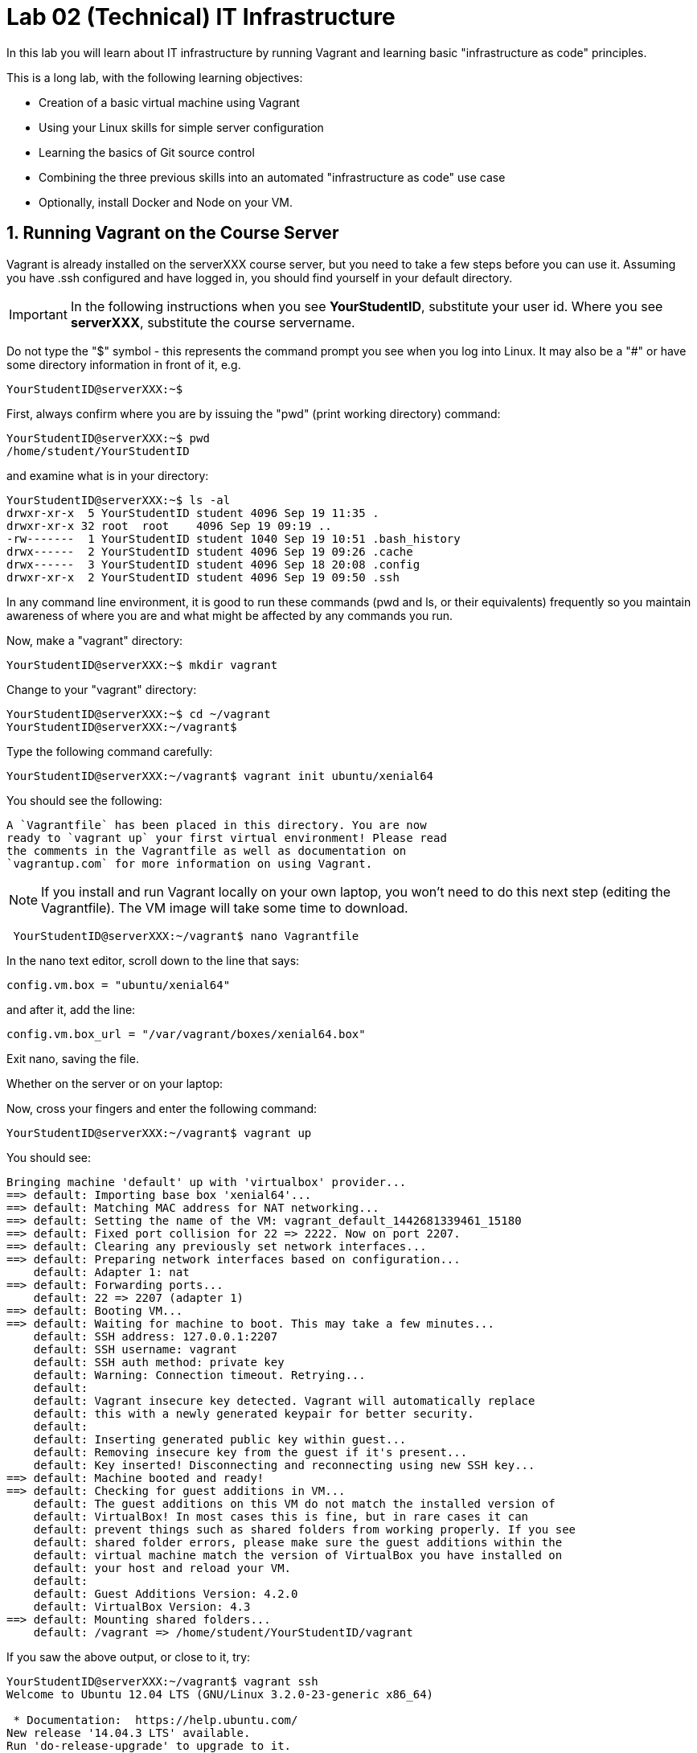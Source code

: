 = Lab 02 (Technical) IT Infrastructure


In this lab you will learn about IT infrastructure by running Vagrant and learning basic "infrastructure as code" principles.

This is a long lab, with the following learning objectives:

* Creation of a basic virtual machine using Vagrant
* Using your Linux skills for simple server configuration
* Learning the basics of Git source control
* Combining the three previous skills into an automated "infrastructure as code" use case
* Optionally, install Docker and Node on your VM.

==  1. Running Vagrant on the Course Server

Vagrant is already installed on the serverXXX course server, but you need to take a few steps before you can use it.
Assuming you have .ssh configured and have logged in, you should find yourself in your default directory.

IMPORTANT: In the following instructions when you see *YourStudentID*, substitute your user id. Where you see *serverXXX*, substitute the course servername.

Do not type the "$" symbol - this represents the command prompt you see when you log into Linux. It may also be a "#" or have some directory information in front of it, e.g.

	YourStudentID@serverXXX:~$

First, always confirm where you are by issuing the "pwd" (print working directory) command:

....
YourStudentID@serverXXX:~$ pwd
/home/student/YourStudentID
....

and examine what is in your directory:

....
YourStudentID@serverXXX:~$ ls -al
drwxr-xr-x  5 YourStudentID student 4096 Sep 19 11:35 .
drwxr-xr-x 32 root  root    4096 Sep 19 09:19 ..
-rw-------  1 YourStudentID student 1040 Sep 19 10:51 .bash_history
drwx------  2 YourStudentID student 4096 Sep 19 09:26 .cache
drwx------  3 YourStudentID student 4096 Sep 18 20:08 .config
drwxr-xr-x  2 YourStudentID student 4096 Sep 19 09:50 .ssh
....

In any command line environment, it is good to run these commands (pwd and ls, or their equivalents) frequently so you maintain awareness of where you are and what might be affected by any commands you run.

Now, make a "vagrant" directory:

....
YourStudentID@serverXXX:~$ mkdir vagrant
....

Change to your "vagrant" directory:

....
YourStudentID@serverXXX:~$ cd ~/vagrant
YourStudentID@serverXXX:~/vagrant$
....

Type the following command carefully:

	YourStudentID@serverXXX:~/vagrant$ vagrant init ubuntu/xenial64

You should see the following:

	A `Vagrantfile` has been placed in this directory. You are now
	ready to `vagrant up` your first virtual environment! Please read
	the comments in the Vagrantfile as well as documentation on
	`vagrantup.com` for more information on using Vagrant.


NOTE: If you install and run Vagrant locally on your own laptop, you won't need to do this next step (editing the Vagrantfile). The VM image will take some time to download.

....
 YourStudentID@serverXXX:~/vagrant$ nano Vagrantfile
....

In the nano text editor, scroll down to the line that says:

 config.vm.box = "ubuntu/xenial64"

and after it, add the line:

 config.vm.box_url = "/var/vagrant/boxes/xenial64.box"

Exit nano, saving the file.

Whether on the server or on your laptop:

Now, cross your fingers and enter the following command:

	YourStudentID@serverXXX:~/vagrant$ vagrant up

You should see:
....
Bringing machine 'default' up with 'virtualbox' provider...
==> default: Importing base box 'xenial64'...
==> default: Matching MAC address for NAT networking...
==> default: Setting the name of the VM: vagrant_default_1442681339461_15180
==> default: Fixed port collision for 22 => 2222. Now on port 2207.
==> default: Clearing any previously set network interfaces...
==> default: Preparing network interfaces based on configuration...
    default: Adapter 1: nat
==> default: Forwarding ports...
    default: 22 => 2207 (adapter 1)
==> default: Booting VM...
==> default: Waiting for machine to boot. This may take a few minutes...
    default: SSH address: 127.0.0.1:2207
    default: SSH username: vagrant
    default: SSH auth method: private key
    default: Warning: Connection timeout. Retrying...
    default:
    default: Vagrant insecure key detected. Vagrant will automatically replace
    default: this with a newly generated keypair for better security.
    default:
    default: Inserting generated public key within guest...
    default: Removing insecure key from the guest if it's present...
    default: Key inserted! Disconnecting and reconnecting using new SSH key...
==> default: Machine booted and ready!
==> default: Checking for guest additions in VM...
    default: The guest additions on this VM do not match the installed version of
    default: VirtualBox! In most cases this is fine, but in rare cases it can
    default: prevent things such as shared folders from working properly. If you see
    default: shared folder errors, please make sure the guest additions within the
    default: virtual machine match the version of VirtualBox you have installed on
    default: your host and reload your VM.
    default:
    default: Guest Additions Version: 4.2.0
    default: VirtualBox Version: 4.3
==> default: Mounting shared folders...
    default: /vagrant => /home/student/YourStudentID/vagrant
....

If you saw the above output, or close to it, try:

....
YourStudentID@serverXXX:~/vagrant$ vagrant ssh
Welcome to Ubuntu 12.04 LTS (GNU/Linux 3.2.0-23-generic x86_64)

 * Documentation:  https://help.ubuntu.com/
New release '14.04.3 LTS' available.
Run 'do-release-upgrade' to upgrade to it.

Welcome to your Vagrant-built virtual machine.
Last login: Fri Sep 14 06:23:18 2012 from 10.0.2.2
vagrant@xenial64:~$
....

If that worked, congratulations, you did it!

But, what does this all mean?

You now have your own personal Linux machine, operating within the main course server, on which *you are the administrator*. You have tremendous freedom to experiment with its configuration.

If you damage something, you simply need to exit out to the main server command prompt and run "vagrant destroy." This will erase the machine. You can then run "vagrant up" again and the machine will be restored.

IMPORTANT: If you destroy the VM you will LOSE ALL DATA you have on the machine, unless that data is stored in your ~/vagrant directory (https://docs.vagrantup.com/v2/synced-folders/index.html[which is mapped] to your /vagrant directory in the VM).

WARNING: DO NOT ATTEMPT to bridge your VM to the external world. It is not hardened and possibly vulnerable. As long as you do not mess with the network configuration, you will be fine. In a future lab, you will see how to run Firefox on the course server in a X11 window over ssh on your local machine, so you can safely browse to your VM.

For further information, see https://docs.vagrantup.com/.

== 2. Infrastructure configuration

In this part, you will get a very simple introduction to the concept of "infrastructure as code" using shell scripting on your virtual machine in conjunction with Git and Github

**Prerequisites**

Lab 00 & 01: You must have configured ssh and run the Linux tutorial (or be comfortable otherwise with Linux command-line tools).

Lab 02: You must have successfully created your own virtual machine (VM) using Vagrant.

=== Command line operations

You will do the exercises in this part on your new Vagrant VM.

Using the skills you learned in the previous lab (in particular, the mkdir, cd, and touch commands),  perform the following steps:

**Configure a directory structure**

* First, create a directory called `main`

* Inside this directory, create directories A, C, and D all at the same level

* Directory A should contain sub-directories named B, C and D

* Directory C (the first) should contain directories E and F

* Directory D (the first) should contain directories G, H and I

* Directory H should contain directories J and K

(Yes, there are two C directories. We'll fix this later.)

Every directory should have a file in it, with the letter of the directory doubled in lower case. E.g., directory A should have aa, F would have ff, etc.

TIP: If you get impatient with how labor intensive this is, look around on the man pages for mkdir and touch. Or google something like "mkdir create many directories at once." Perhaps you can create more than one directory or file at once? Perhaps you could do it all in a couple lines??

**Install and use tree**

First, install tree

    vagrant@xenial64~: sudo apt-get install -y tree

NOTE: The "-y" avoids you having to type "yes" to approve the install. It is critical later, as this makes it possible to script the apt-get command.

If you get any kind of access or permissions error, please be sure you are in YOUR vagrant machine, not the main course server (where you do not have permissions to install things.) Re-read the above material carefully.

If it gives an error indicating tree is not found, type

`sudo apt-get update`

to refresh your package repository. Then re-execute `sudo apt-get install -y tree`

Once installed, use tree to inspect your directory structure. It should look like:

 vagrant@xenial64:~$ tree

 |-- A
|   |-- aa
|   |-- B
|   |   `-- bb
|   |-- C
|   |   `-- cc
|   `-- D
|       `-- dd
|-- C
|   |-- cc
|   |-- E
|   |   `-- ee
|   `-- F
|       `-- ff
|-- D
|   |-- dd
|   |-- G
|   |   `-- gg
|   |-- H
|   |   |-- hh
|   |   |-- J
|   |   |   `-- jj
|   |   `-- K
|   |       `-- kk
|   `-- I
|       `-- ii
`-- postinstall.sh

If you are in PuTTY and getting garbage characters, google "Garbage Characters in PuTTY" and see if you can figure it out.

Now, output the tree to a file. How?

    vagrant@xenial64:~$tree > tree.txt

Review the text file:

    vagrant@xenial64:~$cat tree.txt

Why did I make the directory structure so detailed? This is typical of setting up infrastructure as code - you need to be able to maintain focus and successfully set up instructions that are both complicated and yet repetitive.

IMPORTANT: If you have developed an approach to "mkdir" and "touch" that you wish to refer to later you should copy it to an external text file (outside of your Vagrant VM).

Exit and destroy your VM. The "-f" flag does it immediately, without further confirmation.

 vagrant@xenial64:~$ exit
 YourStudentID@serverXXX:~/vagrant$ vagrant destroy -f
 ==> default: Forcing shutdown of VM...
 ==> default: Destroying VM and associated drives...

== 3. Working with git

Git is a popular version control system used by software developers and DevOps professionals. One of the key characteristics that sets Git apart from many other version control systems is its distributed nature. Git scales easily from small projects involving a single person all the way up to projects involving a cast of thousands.

We will work with a commercial implementation of the Git platform in this class provided by Github. You can create a free account on Github and host public code repositories, like the one we setup for this lab.

NOTE: Everyone should setup an individual Github account.

You will do the exercises in part 2 on the main server, not your VM (which you have now destroyed, right?).

**Set up Github.com & fork the sample repo**

Go to http://github.com and set up a user account (one per individual, even if you are in teams). You probably do NOT want to use your school email account name for this, as your Github account may be an asset throughout your career. *Choose a suitably professional user name.*

NOTE: You will have to keep track of TWO IDs and substitute them at appropriate times:
*YourStudentID* and *YourGithubID*

WITHOUT actually following its instructions --scan (that is, lightly review) https://help.github.com/articles/fork-a-repo/ (it's OK if you don't understand it all immediately - just keep following the steps here)

Go to https://github.com/dm-academy/examples and fork the repo. Press the Fork button at top right:

image::fork.jpg[]

Now, go to your home account on Github and find the URL for the forked repository.

Important: you should NOT be copying this:

 https://github.com/dm-academy/examples

Instead, it should look like this:

 https://github.com/YourGithubID/examples

where "YourGithubID" is your Github ID.

Go to your home directory:

  YourStudentID@serverXXX:~$ cd

Clone the Github repository you forked as "examples" to your home directory /home/student/YourID/.

....
YourStudentID@serverXXX:~$ git clone https://github.com/YourGithubID/examples
Cloning into 'examples'...
remote: Counting objects: 6, done.
remote: Compressing objects: 100% (3/3), done.
remote: Total 6 (delta 0), reused 6 (delta 0), pack-reused 0
Unpacking objects: 100% (6/6), done.
Checking connectivity... done.

....
Go into it and verify the contents look as below. AGAIN notice the username YourGithubID; **this must be replaced with your Github user name**.
....
YourStudentID@serverXXX:~$ cd examples/
YourStudentID@serverXXX:~/examples$ ls
2015-09.adoc  README.md  starter.sh  Vagrantfile
....

**Try git out**

Be sure you are in the new 'examples' directory that git created:

    YourStudentID@serverXXX:~$
		YourStudentID@serverXXX:~$ cd examples

Tell git who you are:

....
YourStudentID@serverXXX:~/examples$ git config --global user.email "you@stthomas.edu"
YourStudentID@serverXXX:~/examples$ git config --global user.name "your name"
....

Create a file called YourStudentID-testfile, e.g. stud0001-testfile.adoc.

    YourStudentID@serverXXX:~/examples$ nano your_student_ID-testfile.adoc

(Again, do not put in "YourStudentID" literally. Substitute your student ID. Notice the following examples were done with "YourStudentID" as the student ID.)

Put some http://asciidoctor.org/docs/asciidoc-syntax-quick-reference/[AsciiDoc] content in it, starting with  the phrase "Hello World."

(Don't worry about Asciidoc formatting unless you want to. Plain text will work just fine.)

Exit nano (ctrl-X, saving as prompted).

Add your file to your git repository

    YourStudentID@serverXXX:~/examples$ git add YourStudentID-testfile.adoc
    YourStudentID@serverXXX:~/examples$ git commit -m "my first commit"

You will get:

....
YourStudentID@serverXXX:~/examples$ git commit -m "my first commit"
[master a60b827] my first commit
 1 file changed, 1 insertion(+)
 create mode 100644 YourStudentID-testfile.adoc
....

Now, edit the file again.

 YourStudentID@serverXXX:~/examples$ nano YourStudentID-testfile.adoc

Add "Hello Again" as a second line and exit nano in the usual way.

You have now made a change, relative to what you committed. You can see that change through issuing the command "git diff":

....
YourStudentID@serverXXX:~/examples$ git diff
diff --git a/YourStudentID-testfile.adoc b/YourStudentID-testfile.adoc
index 9801343..fcb9459 100644
--- a/YourStudentID-testfile.adoc
+++ b/YourStudentID-testfile.adoc
@@ -1,2 +1,3 @@
 Hello World
+Hello Again
....

This clearly shows that Hello Again has been added.

Commit it again (you only need to add it once):
....
 YourStudentID@serverXXX:~/examples$ git commit YourStudentID-testfile.adoc -m "second commit"
 [master 0ecb372] second commit
  1 file changed, 2 insertions(+)
....

Go back into nano and replace "World" with "Mars." Exit nano.

Run git diff again:

....
 YourStudentID@serverXXX:~/examples$ git diff
 diff --git a/YourStudentID-testfile.adoc b/YourStudentID-testfile.adoc
 index fcb9459..dcc7a8e 100644
 --- a/YourStudentID-testfile.adoc
 +++ b/YourStudentID-testfile.adoc
 @@ -1,3 +1,3 @@
 -Hello World
 +Hello Mars
  Hello Again
....

Commit it again:

....
 YourStudentID@serverXXX:~/examples$ git commit YourStudentID-testfile.adoc -m "third commit"
[[master 70e21f0] third commit
 1 file changed, 1 insertion(+), 1 deletion(-)
....

Now, let's look at our commit history:

....
 YourStudentID@serverXXX:~/examples$ git log -p

commit 70e21f0719cac5b2e6527ec9cb5ceeaeabb552da
Author: charles betz <char@erp4it.com>
Date:   Fri Sep 18 17:35:35 2015 -0500

    third commit

diff --git a/YourStudentID-testfile.adoc b/YourStudentID-testfile.adoc
index fcb9459..dcc7a8e 100644
--- a/YourStudentID-testfile.adoc
+++ b/YourStudentID-testfile.adoc
@@ -1,3 +1,3 @@
-Hello World
+Hello Mars
 Hello Again


commit 0ecb372eddff6ecd344f9642caf20d7fac9aac7f
Author: charles betz <char@erp4it.com>
Date:   Fri Sep 18 17:27:55 2015 -0500

    second commit

diff --git a/YourStudentID-testfile.adoc b/YourStudentID-testfile.adoc
index 557db03..fcb9459 100644
--- a/YourStudentID-testfile.adoc
+++ b/YourStudentID-testfile.adoc
@@ -1 +1,3 @@
 Hello World
+Hello Again
+

commit a60b827967b11e835ba89e42128757d1abae01ab
Author: charles betz <char@erp4it.com>
Date:   Fri Sep 18 17:01:44 2015 -0500

    my first commit

diff --git a/YourStudentID-testfile.adoc b/YourStudentID-testfile.adoc
new file mode 100644
index 0000000..557db03
--- /dev/null
+++ b/YourStudentID-testfile.adoc
@@ -0,0 +1 @@
+Hello World
....

There may be more, reflecting the earlier history of the examples repo. Hit "q" to exit the commit review.

All of these changes have been locally committed to your git instance. Let's send them back up to your fork at Github. You will need to authenticate (we could set up ssh to github, but not right now):

....
YourStudentID@serverXXX:~/examples$ git push origin master
Username for 'https://github.com': YourGithubID
Password for 'https://YourGithubID@github.com':
Counting objects: 9, done.
Delta compression using up to 2 threads.
Compressing objects: 100% (6/6), done.
Writing objects: 100% (9/9), 764 bytes | 0 bytes/s, done.
Total 9 (delta 2), reused 0 (delta 0)
To https://github.com/CharlesTBetz/examples
   04d68d8..70e21f0  master -> master

....

At this point you have pushed your file up to your LOCAL fork of the examples repository on your Github account. I cannot see it unless I navigate to your Github site.

Go back to your browser and issue a pull request:

image::pull.jpg[]

This completes this section. (I am not pulling your work back into the main lab.)

There is much to learn about git and this lab is not intended to be a full tutorial, but rather means to an end, and a quick flavor of the techniques. We will cover further aspects as necessary.
If you are looking for a short introductory course on git, check out the free online training course at link:http://gitreal.codeschool.com/[Git Real by Code School].

== 4. Automated provisioning and infrastructure as code

This section will bring together your VM work with git, as you develop a script to automate your activities and commit it to source control.

**Vagrant up from the lab directory**

IMPORTANT: We will NOT vagrant up from your ~/vagrant directory. +
 +
Instead, we will vagrant up from your ~/examples directory. A Vagrantfile has been placed there.


....
teststud@serverXXX:~/examples$ vagrant up
Bringing machine 'default' up with 'virtualbox' provider...
==> default: Importing base box 'opscode-ubuntu-14.04a'...
==> default: Matching MAC address for NAT networking...
==> default: Setting the name of the VM: example_default_1424923870330_27416
==> default: Fixed port collision for 22 => 2222. Now on port 2201.
==> default: Clearing any previously set network interfaces...
==> default: Preparing network interfaces based on configuration...
[more]
....

**Script your work**

Go into your VM:

....
YourStudentID@serverXXX:~/examples$ vagrant ssh
Welcome to Ubuntu XXXX LTS (GNU/Linux 3.2.0-23-generic x86_64)
...some stuff
Welcome to your Vagrant-built virtual machine.
Last login: Fri Sep 14 06:23:18 2012 from 10.0.2.2
vagrant@XXXXX:~$
....

Go to the /vagrant directory on your Vagrant virtual machine and list the files. (Dont get confused with the /home/vagrant directory.)

....
vagrant@XXXXXX:~$ cd /vagrant
vagrant@XXXXXX:/vagrant$ ls
README.md  starter.sh  YourStudentID-testfile.adoc  Vagrantfile
....

If you examine the /vagrant directory, you will realize it has the same contents as your ~/examples directory on the class server. In fact, it's the exact same directory! What's going on here? The /vagrant directory in your virtual machine is linked to the ~/examples directory on the  host machine (class server). This virtual link provides an easy mechanism to
share and move files between your virtual machine and the host server. You should see your *-testfile.adoc in the /vagrant directory file listing.

Now for the main work of this section:

Starting with starter.sh, write a shell script that automates:

1. the directory creation you did manually in Part 1
2. tree installation
3. git installation

Before beginning this work, let's review the Linux application installation commands:

 apt-get install -y tree
 apt-get install -y git

Here are a couple additional notes to help you create the shell script:

  * Use Nano. Notice the shebang (#!/bin/bash) at the top of starter.sh.

  * Name it YourStudentID-Lab02.sh

  * You will need to change (chmod) the permissions correctly to run it.

Start out by copying the starter.sh script to a new file, and then set the file permissions to allow execution.

 vagrant@XXXXXX:/vagrant$ cp starter.sh YourStudentID-Lab02.sh
 vagrant@XXXXXX:/vagrant$ sudo chmod 755 YourStudentID-Lab02.sh

Yes, you can use sudo (administrative privileges) *within your VM.* If you get an error, it means you are likely not in your VM, but back out on the course server.

Remember to substitute your actual ID for "YourStudentID."

....
vagrant@XXXXXX:/vagrant$ sudo chmod 755 YourStudentID-Lab02.sh
vagrant@XXXXXX:/vagrant$ ls -l
total 44

-rw-r--r-- 1 vagrant vagrant   152 Feb 20 15:22 2015-09.adoc
-rw-r--r-- 1 vagrant vagrant    33 Feb 20 15:22 README.md
-rw-r--r-- 1 vagrant vagrant   152 Feb 20 15:22 starter.sh
-rw-r--r-- 1 vagrant vagrant   296 Feb 20 15:45 Vagrantfile
-rwxr-xr-x 1 vagrant vagrant   152 Feb 20 15:58 YourStudentID-Lab02.sh
....

Run the script to confirm you can execute it (it's still empty, and will run fine - it just won't do anything):

    vagrant@XXXXX:~/vagrant$ ./YourStudentID-Lab02.sh  <- notice the "./"

Create your script by adding the commands to the script file using nano.

    vagrant@XXXXX:~/vagrant$ nano YourStudentID-Lab02.sh

_Add the necessary commands so that the script does what it needs to do!_

Oops, something seems to be wrong when you run it:

....
vagrant@XXXXX:/vagrant$ ./YourStudentID-Lab02.sh
E: Could not open lock file /var/lib/dpkg/lock - open (13: Permission denied)
E: Unable to lock the administration directory (/var/lib/dpkg/), are you root?
....

Because the script has commands that initiate software installation in it, you need to run the script as superuser:

....
vagrant@XXXXX:/vagrant$ sudo ./YourStudentID-Lab02.sh
Reading package lists... Done
Building dependency tree
Reading state information... Done
The following NEW packages will be installed:
  tree
0 upgraded, 1 newly installed, 0 to remove and 0 not upgraded.
Need to get 37.8 kB of archives.
After this operation, 109 kB of additional disk space will be used.
Get:1 http://us.archive.ubuntu.com/ubuntu/ trusty/universe tree amd64 1.6.0-1 [37.8 kB]
Fetched 37.8 kB in 5s (7,309 B/s)
Selecting previously unselected package tree.
(Reading database ... 57318 files and directories currently installed.)
Preparing to unpack .../tree_1.6.0-1_amd64.deb ...
Unpacking tree (1.6.0-1) ...
Processing triggers for man-db (2.6.7.1-1ubuntu1) ...
Setting up tree (1.6.0-1) ...
....

After running your script, you will need to confirm that it setup the required directory structure properly. Run the tree command:

 vagrant@XXXXX:/vagrant:/vagrant$ tree

Did you see the results you expected? If not, you can issue the command below to remove the directories created by your script. You may need to make changes and execute your script multiple times to perfect it.

 vagrant@XXXXX:/vagrant:/vagrant$ rm -rf A C D


You can also remove the tree and git applications to reset your environment completely using these commands:

 vagrant@XXXXX:/vagrant:/vagrant$ sudo apt-get remove git
 vagrant@XXXXX:/vagrant:/vagrant$ sudo apt-get remove tree


Once you are happy with your script, tell the new git instance *within your VM* your name & email (you have to do this again, because the VM is a whole new environment.)

....
vagrant@xenial64:/vagrant$ git config --global user.email "you@stthomas.edu"
vagrant@xenial64:/vagrant$ git config --global user.name "your name"
....

Then add your new script file to git tracking and commit the file to your local repository:

....
vagrant@XXXXX:/vagrant$ git add YourStudentID-Lab02.sh
vagrant@XXXXX:/vagrant$ git commit YourStudentID-Lab02.sh -m "script commit"
[master b5f0950] script commit
 Committer: vagrant <vagrant@xenial64.(none)>
[email error]
 1 file changed, 10 insertions(+)
 create mode 100755 YourStudentID-Lab02.sh
....

In reviewing the directory structure, there are duplicate directories. Also, it is getting messy with three directories at the same level, and the structure should actually go into its own directory in your home directory.

Fix the directory creation logic so that

1. There are no duplicate C and D directories (you will need to use another letter).
2. All the directories are inside a single directory called "main" inside your home directory (remember, `cd ~` puts you in your home directory for whatever machine you're on).

Run the updated script & confirm it works. You should see a tree output like:

....
vagrant@vagrant:/vagrant$ tree
.

├── main
│   ├── A
│   │   ├── aa
│   │   ├── B
│   │   │   └── bb
│   │   ├── C
│   │   │   └── cc
│   │   └── D
│   │       └── dd
│   ├── E
│   │   ├── ee
│   │   ├── F
│   │   │   └── ff
│   │   └── G
│   │       └── gg
│   └── H
│       ├── hh
│       ├── I
│       │   └── ii
│       ├── J
│       │   ├── jj
│       │   ├── K
│       │   │   └── kk
│       │   └── L
│       │       └── ll
│       └── M
│           └── mm
[more stuff]
....

Create a new git commit with your updated script and review the differences with the previous version:

 vagrant@vagrant:/vagrant$ git commit YourStudentID-Lab02.sh -m "2nd script commit"
 vagrant@vagrant:/vagrant$ git log -p

*You are now doing "infrastructure as code."* You have automated a complex set of commands, checked them into source control, made significant changes, and checked the commands in again. You can see both versions of your script in the git commit logs.

When you are satisfied, push your local repository back into your Github account (also known as the origin).

....
vagrant@XXXXXX:/vagrant$ git push origin master
Username for 'https://github.com': YourGithubID
Password for 'https://YourGithubID@github.com':
Counting objects: 8, done.
Compressing objects: 100% (6/6), done.
Writing objects: 100% (6/6), 886 bytes | 0 bytes/s, done.
Total 6 (delta 3), reused 0 (delta 0)
To https://github.com/YourGithubIDYourGithubID/examples.git
   1c23c80..72958e4  master -> master
....
Note, your script is at risk until you do this because your script only exists on your local hard drive. Pushing your repository up to Github is like making a backup copy of your source files.

Exit the Vagrant instance (now back on the class server prompt) and destroy your Vagrant virtual machine:

    vagrant@XXXXXX:/vagrant$ exit
	logout
	Connection to 127.0.0.1 closed.
	YourStudentID@serverXXX:~/examples$ vagrant destroy -f

Notice that your script is still in your ~/examples directory. Again, all files in the /vagrant directory on your virtual machine were mapped to the ~/examples directory on the host server.

....
YourStudentID@serverXXX:~/examples$ cat YourStudentID-Lab02.sh
#!/bin/bash
# Starter shell script
# Rename as YourID-Lab02.sh
# Put commands below
# To run, type ./YourID-Lab02.sh (you need the "./")
# It must have permissions starting with a "7"

mkdir -p ~/main/{A/{B,C,D},E/{F,G},H/{I,J/{K,L},M}}
touch ~/main/{A/{aa,B/bb,C/cc,D/dd},E/{ee,F/ff,G/gg},H/{hh,I/ii,J/{jj,K/kk,L/ll},M/mm}}
apt-get -y install tree
apt-get -y install git
....

**Automate provisioning with Vagrant**

You should now be on the main server (you have destroyed your VM above).

Add and commit your Vagrantfile to source control (see above).

....
YourStudentID@serverXXX:~/examples$ git add Vagrantfile
YourStudentID@serverXXX:~/examples$ git commit -m "Vagrantfile commit"
....

You may get a comment about untracked files. These are the files you are not going to put in source control. You may have added one or more on purpose or by accident. Do not worry about them.

Edit your Vagrantfile so that it calls your *-Lab02.sh script when you provision the machine. Add the "vm.provision" line, changing MyStudentID to your ID.

....
Vagrant.configure(2) do |config|
  config.vm.box = .....
  config.vm.provision             :shell, path: "./MyStudentID-Lab02.sh"
end
....

Vagrant up your machine and ssh into it, verify that your script has been run. What happened here? Vagrant automatically executed your shell script on the new virtual machine after it started up.

Verify that the following tasks were successfully completed on the virtual machine:

. Directory "main" properly configured in /vagrant
. git installed (run git --version)
. tree installed

....
YourStudentID@serverXXX:~/examples$ vagrant ssh
Welcome to Ubuntu 14.04 LTS (GNU/Linux 3.2.0-23-generic x86_64)

 * Documentation:  https://help.ubuntu.com/
New release '14.04.3 LTS' available.
Run 'do-release-upgrade' to upgrade to it.

Welcome to your Vagrant-built virtual machine.
Last login: Fri Sep 14 06:23:18 2012 from 10.0.2.2
vagrant@precise64:~$ tree ~/main
.
|-- main
|   |-- A
|   |   |-- aa
|   |   |-- B
|   |   |   `-- bb
|   |   |-- C
|   |   |   `-- cc
|   |   `-- D
|   |       `-- dd
|   |-- E
|   |   |-- ee
|   |   |-- F
|   |   |   `-- ff
|   |   `-- G
|   |       `-- gg
|   `-- H
|       |-- hh
|       |-- I
|       |   `-- ii
|       |-- J
|       |   |-- jj
|       |   |-- K
|       |   |   `-- kk
|       |   `-- L
|       |       `-- ll
|       `-- M
|           `-- mm
`-- postinstall.sh

14 directories, 14 files

vagrant@precise64:~$ git --version
git version 1.7.9.5
....

Re-commit your Vagrantfile and push it back to origin. Issue a pull request for me to review your work.

Exit your vm and issue the command:

 vagrant destroy -f

Discuss:

- Why can you commit to git on the VM without initializing the repo there? You had to at least set up your name and email. Hint: Think about the virtual directory mapping and execute the comand "ls -al" on the /vagrant directory in the VM.
- How are git and tree getting installed, since you don't say "sudo vagrant up"?

== Extra credit

=== Set up public/private key authentication to your Github account (5 points)

Instructions readily available in various places on the internet.

=== Configure a Vagrantfile to install Docker and Node (20 points)

Researching on the internet, update your Vagrantfile (you may want to save your old one, or else create a new directory) so that it creates an Vagrant machine based on Docker.

Configure Vagrant to launch Docker so that it spins up a Node.js container with a "hello world" app. All as code. Check it in to Github.

This will not be easy, but some of you need the challenge.

== Conclusion

That is the end of this lab. Congratulations, this was a lot of work. Next week, we will start working on the the continuous integration pipeline with git, Java, JUnit, Tomcat, and Ant.
